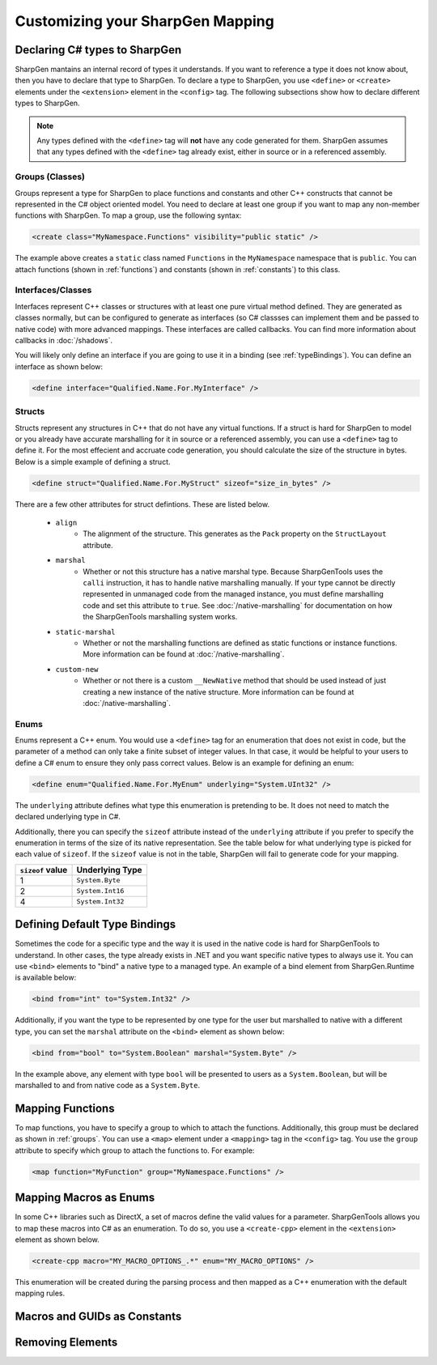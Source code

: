 ##################################
Customizing your SharpGen Mapping
##################################

Declaring C# types to SharpGen
===============================

SharpGen mantains an internal record of types it understands. If you want to reference a type it does not know about, then you have to declare that type to SharpGen. To declare a type to SharpGen, you use ``<define>`` or ``<create>`` elements under the ``<extension>`` element in the ``<config>`` tag. The following subsections show how to declare different types to SharpGen.

.. note::

    Any types defined with the ``<define>`` tag will **not** have any code generated for them. SharpGen assumes that any types defined with the ``<define>`` tag already exist, either in source or in a referenced assembly.

.. _groups:

Groups (Classes)
-----------------

Groups represent a type for SharpGen to place functions and constants and other C++ constructs that cannot be represented in the C# object oriented model. You need to declare at least one group if you want to map any non-member functions with SharpGen. To map a group, use the following syntax:

.. code-block:: xml

    <create class="MyNamespace.Functions" visibility="public static" />

The example above creates a ``static`` class named ``Functions`` in the ``MyNamespace`` namespace that is ``public``. You can attach functions (shown in :ref:`functions`)  and constants (shown in :ref:`constants`) to this class.

Interfaces/Classes
-------------------

Interfaces represent C++ classes or structures with at least one pure virtual method defined. They are generated as classes normally, but can be configured to generate as interfaces (so C# classses can implement them and be passed to native code) with more advanced mappings. These interfaces are called callbacks. You can find more information about callbacks in :doc:`/shadows`.

You will likely only define an interface if you are going to use it in a binding (see :ref:`typeBindings`). You can define an interface as shown below:

.. code-block:: xml

    <define interface="Qualified.Name.For.MyInterface" />

Structs
---------

Structs represent any structures in C++ that do not have any virtual functions. If a struct is hard for SharpGen to model or you already have accurate marshalling for it in source or a referenced assembly, you can use a ``<define>`` tag to define it. For the most effecient and accruate code generation, you should calculate the size of the structure in bytes. Below is a simple example of defining a struct.

.. code-block:: xml

    <define struct="Qualified.Name.For.MyStruct" sizeof="size_in_bytes" />

There are a few other attributes for struct defintions. These are listed below.

    * ``align``
        * The alignment of the structure. This generates as the ``Pack`` property on the ``StructLayout`` attribute.
    * ``marshal``
        * Whether or not this structure has a native marshal type. Because SharpGenTools uses the ``calli`` instruction, it has to handle native marshalling manually. If your type cannot be directly represented in unmanaged code from the managed instance, you must define marshalling code and set this attribute to ``true``. See :doc:`/native-marshalling` for documentation on how the SharpGenTools marshalling system works. 
    * ``static-marshal``
        * Whether or not the marshalling functions are defined as static functions or instance functions. More information can be found at :doc:`/native-marshalling`.
    * ``custom-new``
        * Whether or not there is a custom ``__NewNative`` method that should be used instead of just creating a new instance of the native structure. More information can be found at :doc:`/native-marshalling`.  

Enums
------

Enums represent a C++ enum. You would use a ``<define>`` tag for an enumeration that does not exist in code, but the parameter of a method can only take a finite subset of integer values. In that case, it would be helpful to your users to define a C# enum to ensure they only pass correct values. Below is an example for defining an enum:

.. code-block:: xml

    <define enum="Qualified.Name.For.MyEnum" underlying="System.UInt32" />

The ``underlying`` attribute defines what type this enumeration is pretending to be. It does not need to match the declared underlying type in C#.

Additionally, there you can specify the ``sizeof`` attribute instead of the ``underlying`` attribute if you prefer to specify the enumeration in terms of the size of its native representation. See the table below for what underlying type is picked for each value of ``sizeof``. If the ``sizeof`` value is not in the table, SharpGen will fail to generate code for your mapping.

================= =================
``sizeof`` value  Underlying Type
================= =================
1                 ``System.Byte``
2                 ``System.Int16``
4                 ``System.Int32``
================= =================

.. _typeBindings:

Defining Default Type Bindings
===============================

Sometimes the code for a specific type and the way it is used in the native code is hard for SharpGenTools to understand. In other cases, the type already exists in .NET and you want specific native types to always use it. You can use ``<bind>`` elements to "bind" a native type to a managed type. An example of a bind element from SharpGen.Runtime is available below:

.. code-block:: xml

    <bind from="int" to="System.Int32" />

Additionally, if you want the type to be represented by one type for the user but marshalled to native with a different type, you can set the ``marshal`` attribute on the ``<bind>`` element as shown below:

.. code-block:: xml

    <bind from="bool" to="System.Boolean" marshal="System.Byte" />

In the example above, any element with type ``bool`` will be presented to users as a ``System.Boolean``, but will be marshalled to and from native code as a ``System.Byte``.

.. _functions:

Mapping Functions
===================

To map functions, you have to specify a group to which to attach the functions. Additionally, this group must be declared as shown in :ref:`groups`.  You can use a ``<map>`` element under a ``<mapping>`` tag in the ``<config>`` tag. You use the ``group`` attribute to specify which group to attach the functions to. For example:

.. code-block:: xml

    <map function="MyFunction" group="MyNamespace.Functions" />

Mapping Macros as Enums
========================

In some C++ libraries such as DirectX, a set of macros define the valid values for a parameter. SharpGenTools allows you to map these macros into C# as an enumeration. To do so, you use a ``<create-cpp>`` element in the ``<extension>`` element as shown below.

.. code-block:: xml

    <create-cpp macro="MY_MACRO_OPTIONS_.*" enum="MY_MACRO_OPTIONS" />

This enumeration will be created during the parsing process and then mapped as a C++ enumeration with the default mapping rules.

.. _constants:

Macros and GUIDs as Constants
==============================

Removing Elements
=====================
